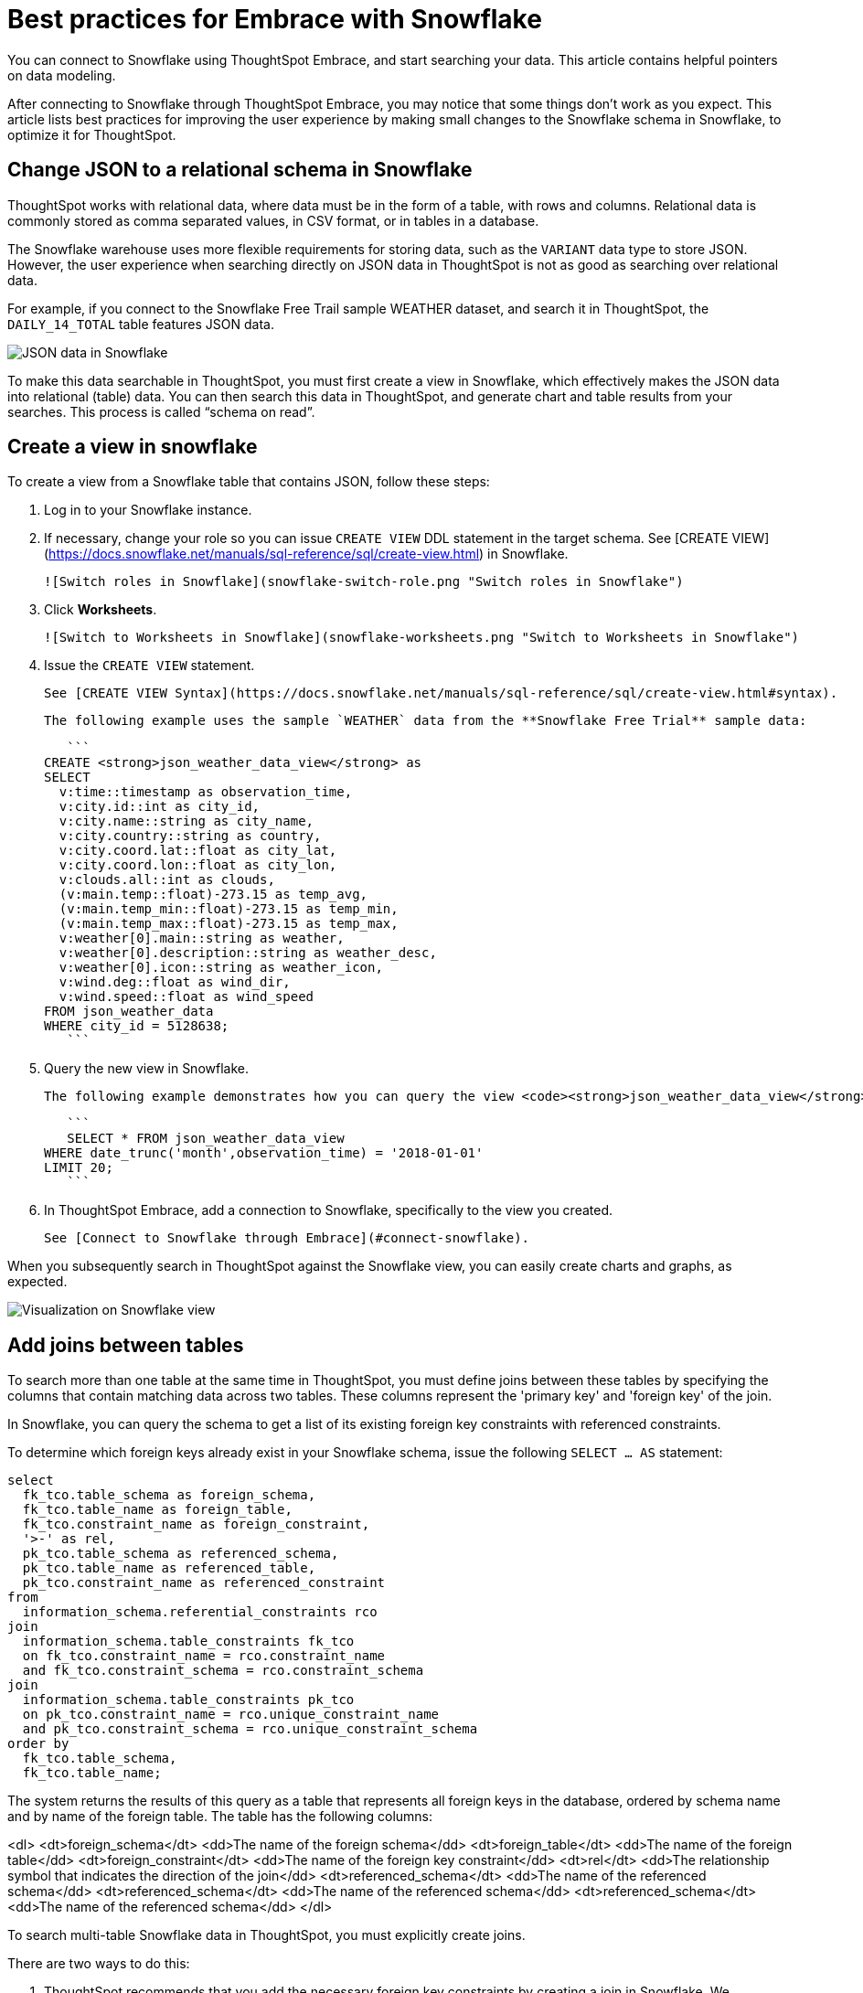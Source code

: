 = Best practices for Embrace with Snowflake
:last_updated: 01/15/2020

You can connect to Snowflake using ThoughtSpot Embrace, and start searching your data. This article contains helpful pointers on data modeling.

After connecting to Snowflake through ThoughtSpot Embrace, you may notice that some things don’t work as you expect. This article lists best practices for improving the user experience by making small changes to the Snowflake schema in Snowflake, to optimize it for ThoughtSpot.

== Change JSON to a relational schema in Snowflake

ThoughtSpot works with relational data, where data must be in the form of a table, with rows and columns. Relational data is commonly stored as comma separated values, in CSV format, or in tables in a database.

The Snowflake warehouse uses more flexible requirements for storing data, such as the `VARIANT` data type to store JSON. However, the user experience when searching directly on JSON data in ThoughtSpot is not as good as searching over relational data.

For example, if you connect to the Snowflake Free Trail sample WEATHER dataset, and search it in ThoughtSpot, the `DAILY_14_TOTAL` table features JSON data.

image::snowflake-jsondata.png[JSON data in Snowflake]

To make this data searchable in ThoughtSpot, you must first create a view in Snowflake, which effectively makes the JSON data into relational (table) data. You can then search this data in ThoughtSpot, and generate chart and table results from your searches. This process is called “schema on read”.

== Create a view in snowflake

To create a view from a Snowflake table that contains JSON, follow these steps:

. Log in to your Snowflake instance.

. If necessary, change your role so you can issue `CREATE VIEW` DDL statement in the target schema. See [CREATE VIEW](https://docs.snowflake.net/manuals/sql-reference/sql/create-view.html) in Snowflake.

    ![Switch roles in Snowflake](snowflake-switch-role.png "Switch roles in Snowflake")

. Click **Worksheets**.

    ![Switch to Worksheets in Snowflake](snowflake-worksheets.png "Switch to Worksheets in Snowflake")

. Issue the `CREATE VIEW` statement.

   See [CREATE VIEW Syntax](https://docs.snowflake.net/manuals/sql-reference/sql/create-view.html#syntax).

   The following example uses the sample `WEATHER` data from the **Snowflake Free Trial** sample data:

   ```
CREATE <strong>json_weather_data_view</strong> as
SELECT
  v:time::timestamp as observation_time,
  v:city.id::int as city_id,
  v:city.name::string as city_name,
  v:city.country::string as country,
  v:city.coord.lat::float as city_lat,
  v:city.coord.lon::float as city_lon,
  v:clouds.all::int as clouds,
  (v:main.temp::float)-273.15 as temp_avg,
  (v:main.temp_min::float)-273.15 as temp_min,
  (v:main.temp_max::float)-273.15 as temp_max,
  v:weather[0].main::string as weather,
  v:weather[0].description::string as weather_desc,
  v:weather[0].icon::string as weather_icon,
  v:wind.deg::float as wind_dir,
  v:wind.speed::float as wind_speed
FROM json_weather_data
WHERE city_id = 5128638;
   ```

. Query the new view in Snowflake.

   The following example demonstrates how you can query the view <code><strong>json_weather_data_view</strong></code> created in the previous step:

   ```
   SELECT * FROM json_weather_data_view
WHERE date_trunc('month',observation_time) = '2018-01-01'
LIMIT 20;
   ```

. In ThoughtSpot Embrace, add a connection to Snowflake, specifically to the view you created.

   See [Connect to Snowflake through Embrace](#connect-snowflake).


When you subsequently search in ThoughtSpot against the Snowflake view, you can easily create charts and graphs, as expected.

image::snowflake-view-visualization.png[Visualization on Snowflake view]


== Add joins between tables

To search more than one table at the same time in ThoughtSpot, you must define joins between these tables by specifying the  columns that contain matching data across two tables. These columns represent the 'primary key' and 'foreign key' of the join.

In Snowflake, you can query the schema to get a list of its existing foreign key constraints with referenced constraints.

To determine which foreign keys already exist in your Snowflake schema, issue the following `SELECT ... AS` statement:

```
select
  fk_tco.table_schema as foreign_schema,
  fk_tco.table_name as foreign_table,
  fk_tco.constraint_name as foreign_constraint,
  '>-' as rel,
  pk_tco.table_schema as referenced_schema,
  pk_tco.table_name as referenced_table,
  pk_tco.constraint_name as referenced_constraint
from
  information_schema.referential_constraints rco
join
  information_schema.table_constraints fk_tco
  on fk_tco.constraint_name = rco.constraint_name
  and fk_tco.constraint_schema = rco.constraint_schema
join
  information_schema.table_constraints pk_tco
  on pk_tco.constraint_name = rco.unique_constraint_name
  and pk_tco.constraint_schema = rco.unique_constraint_schema
order by
  fk_tco.table_schema,
  fk_tco.table_name;

```

The system returns the results of this query as a table that represents all foreign keys in the database, ordered by schema name and by name of the foreign table. The table has the following columns:

<dl>
<dt>foreign_schema</dt>
<dd>The name of the foreign schema</dd>
<dt>foreign_table</dt>
<dd>The name of the foreign table</dd>
<dt>foreign_constraint</dt>
<dd>The name of the foreign key constraint</dd>
<dt>rel</dt>
<dd>The relationship symbol that indicates the direction of the join</dd>
<dt>referenced_schema</dt>
<dd>The name of the referenced schema</dd>
<dt>referenced_schema</dt>
<dd>The name of the referenced schema</dd>
<dt>referenced_schema</dt>
<dd>The name of the referenced schema</dd>
</dl>

To search multi-table Snowflake data in ThoughtSpot, you must explicitly create joins.

There are two ways to do this:

. ThoughtSpot recommends that you add the necessary foreign key constraints by creating a join in Snowflake. We demonstrate how you can do in [Create joins in Snowflake]({{ site.baseurl }}/data-integrate/embrace/embrace-snowflake-best.html#join-snowflake).

   For in-depth information from Snowflake, see [CREATE or ALTER TABLE … CONSTRAINT](https://docs.snowflake.net/manuals/sql-reference/sql/create-table-constraint.html).

. Alternatively, if you don't have the necessary permissions, you can create these relationships in ThoughtSpot.

   See [Join a table or view to another data source]({{ site.baseurl }}/admin/data-modeling/create-new-relationship.html) and [Constraints]({{ site.baseurl }}/admin/loading/constraints.html).

[#join-snowflake]
=== Create joins in Snowflake

To add a foreign key constraint in Snowflake, you must issue the following `ALTER TABLE` statement:

<pre>
ALTER TABLE &lt;table_name&gt; ADD { outoflineUniquePK | outoflineFK }
</pre>

<dl>
  <dlentry>
    <dt>outoflineUniquePK</dt>
    <dd>The primary key in the relationship, with the following definition:<br>
    <pre>outoflineUniquePK ::=
  [ CONSTRAINT &lt;constraint_name&gt;> ]
  { UNIQUE | PRIMARY KEY } ( &lt;col_name&gt;> [ , &lt;col_name&gt; , ... ] )
  [ [ NOT ] ENFORCED ]
  [ [ NOT ] DEFERRABLE ]
  [ INITIALLY { DEFERRED | IMMEDIATE } ]
  [ ENABLE | DISABLE ]
  [ VALIDATE | NOVALIDATE ]
  [ RELY | NORELY ]</pre>
    </dd>
  </dlentry>
  <dlentry>
    <dt>outoflineFK</dt>
    <dd>The foreign key in the relationship, with the following definition:<br>
      <pre>outoflineFK :=
    [ CONSTRAINT &lt;constraint_name&gt; ]
    FOREIGN KEY ( &lt;col_namev [ , &lt;col_name&gt; , ... ] )
    REFERENCES &lt;ref_table_name&gt; [ ( &lt;ref_col_name&gt; [ , &lt;ref_col_name&gt; , ... ] ) ]
    [ MATCH { FULL | SIMPLE | PARTIAL } ]
    [ ON [ UPDATE { CASCADE | SET NULL | SET DEFAULT | RESTRICT | NO ACTION } ]
         [ DELETE { CASCADE | SET NULL | SET DEFAULT | RESTRICT | NO ACTION } ] ]
    [ [ NOT ] ENFORCED ]
    [ [ NOT ] DEFERRABLE ]
    [ INITIALLY { DEFERRED | IMMEDIATE } ]
    [ ENABLE | DISABLE ]
    [ VALIDATE | NOVALIDATE ]
    [ RELY | NORELY ]</pre>
    </dd>
  </dlentry>
</dl>

[#add-fk-snowflake"]
**Example 1: adding a foreign key in Snowflake**

For example, you can add a foreign key to Retail Sales schema in Snowflake by running the following `ALTER TABLE` statement. Also, contrast it with [Example 2](#add-fk-thoughtspot):

```
ALTER TABLE "HO_RETAIL"."PUBLIC"."HO_Retail_Sales_Fact"
  ADD FOREIGN KEY ("Date_Key" )
  REFERENCES "HO_RETAIL"."PUBLIC"."HO_Date_Dimension"
  MATCH FULL
  ON UPDATE NO ACTION
  ON DELETE NO ACTION;
```

[#add-fk-thoughtspot]
**Example 2: adding a foreign key in ThoughtSpot**

To add the foreign key in ThoughtSpot (an alternative to the process outlined in [Example 1](#add-fk-snowflake)), you can issue the following TQL `ALTER TABLE` statement:

<pre>
TQL&gt; ALTER TABLE "HO_Retail_Sales_Fact"
   ADD CONSTRAINT FOREIGN KEY ("Date_Key")
   REFERENCES "HO_Date_Dimension" ("Date_Key");
</pre>

[#connect-snowflake]
== Connect to Snowflake through Embrace

Follow the general steps in xref:embrace-snowflake-add.adoc[Add a Snowflake connection].

In the following screen, the **Account name** is the first part of the URL that you use to access Snowflake.

xref:snowflake-connectiondetails.png.adoc[Snowflake connection details]

If you cannot find your **Full account name** in Snowflake, see the following examples for determining your account based on the account name, cloud platform, and region. Assume that the **account name** is `xy12345`.

<table>
<tbody>
<tr>
<th>Cloud platform</th>
<th>Region</th>
<th>Full account name</th>
</tr>
<tr>
<th rowspan="8">AWS</th>
<td>US East (N. Virginia)</td>
<td>xy12345.us-east-1</td>
</tr>
<tr>
<td>US East (Ohio)</td>
<td>xy12345.us-east-2.aws</td>
</tr>
<tr>
<td>US West (Oregon)</td>
<td>xy12345</td>
</tr>
<tr>
<td>Canada (Central)</td>
<td>xy12345.ca-central-1.aws</td>
</tr>
<tr>
<td>EU (Ireland)</td>
<td>xy12345.eu-west-1</td>
</tr>
<tr>
<td>EU (Frankfurt)</td>
<td>xy12345.eu-central-1</td>
</tr>
<tr>
<td>Asia Pacific (Singapore)</td>
<td>xy12345.ap-southeast-1</td>
</tr>
<tr>
<td>Asia Pacific (Sydney)</td>
<td>xy12345.ap-sowtheast-2</td>
</tr>
<tr>
<th>GCP - <em>Preview</em></th>
<td>us-central1 (Iowa)</td>
<td>xy12345.us-central1.gcp</td>
</tr>
<tr>
<th rowspan="6">Azure</th>
<td>East US 2</td>
<td>xy12345.east-us-2.azure</td>
</tr>
<tr>
<td>US Gov Virginia</td>
<td>xy12345.us-gov-virginia.azure</td>
</tr>
<tr>
<td>Canada Central</td>
<td>xy12345.canada-central.azure</td>
</tr>
<tr>
<td>West Europe</td>
<td>xy12345.west-europe.azure</td>
</tr>
<tr>
<td>Australia East</td>
<td>xy12345.australia-east.azure</td>
</tr>
<tr>
<td>Southeast Asia</td>
<td>xy12345.southeast-asia.azure</td>
</tr>
</tbody>
</table>
